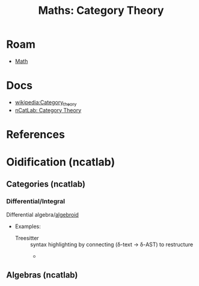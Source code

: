 :PROPERTIES:
:ID:       a0ef7bfe-1587-4fec-ac87-f7dda5dc0d22
:END:
#+TITLE: Maths: Category Theory
#+DESCRIPTION: The Shapes of Clouds and Stuff
#+TAGS:

* Roam
+ [[id:a24b12f8-b3e3-4f66-9a5c-f29b715e1506][Math]]


* Docs
+ [[wikipedia:Category_theory][wikipedia:Category_theory]]
+ [[https://ncatlab.org/nlab/show/category+theory][nCatLab: Category Theory]]

* References



* Oidification (ncatlab)

** Categories (ncatlab)

*** Differential/Integral

Differential algebra/[[https://ncatlab.org/nlab/show/differential+algebroid][algebroid]]

+ Examples:
  + Treesitter :: syntax highlighting by connecting (δ-text -> δ-AST) to restructure
    +

** Algebras (ncatlab)

